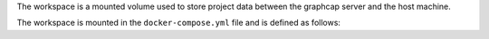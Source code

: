 The workspace is a mounted volume used to store project data between the graphcap server and the host machine.

The workspace is mounted in the ``docker-compose.yml`` file and is defined as follows:

.. code-block:: yaml

    
